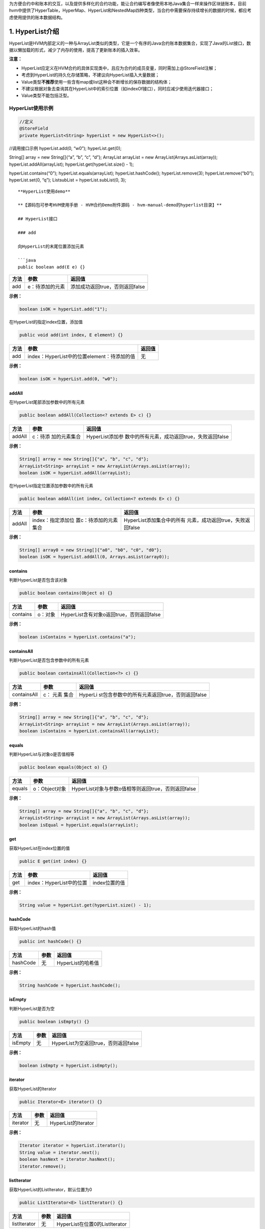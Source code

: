 .. _HVM-Contract-book-data-structure:

为方便合约中和账本的交互，以及提供多样化的合约功能，能让合约编写者像使用本地Java集合一样来操作区块链账本，目前hvm中提供了HyperTable，HyperMap、HyperList和NestedMap四种类型，当合约中需要保存持续增长的数据的时候，都应考虑使用提供的账本数据结构。

1. HyperList介绍
================

HyperList是HVM内部定义的一种与ArrayList类似的类型，它是一个有序的Java合约账本数据集合，实现了Java的List接口，数据以懒加载的形式，减少了内存的使用，提高了更新账本的插入效率。

**注意：**

-  HyperList应定义在HVM合约的具体实现类中，且应为合约的成员变量，同时需加上@StoreField注解；

-  考虑到HyperList的持久化存储策略，不建议向HyperList插入大量数据；

-  Value类型\ **不推荐**\ 使用一些含有map或list这种会不断增长的保存数据的结构体；

-  不建议根据对象去查询其在HyperList中的索引位置（如indexOf接口），同时应减少使用迭代器接口；

-  Value类型不能包括泛型。

**HyperList使用示例**
---------------------

.. code:: java

   //定义
   @StoreField
   private HyperList<String> hyperList = new HyperList<>();

//调用接口示例 hyperList.add(0, “w0”); hyperList.get(0);

String[] array = new String[]{“a”, “b”, “c”, “d”}; ArrayList arrayList =
new ArrayList(Arrays.asList(array)); hyperList.addAll(arrayList);
hyperList.get(hyperList.size() - 1);

hyperList.contains(“0”); hyperList.equals(arrayList);
hyperList.hashCode(); hyperList.remove(3); hyperList.remove(“b0”);
hyperList.set(0, “q”); ListsubList = hyperList.subList(0, 3);

::


   **HyperList使用demo**

   **【源码包可参考HVM使用手册 - HVM合约Demo附件源码 - hvm-manual-demo的hyperlist目录】**

   ## HyperList接口

   ### add

   向HyperList的末尾位置添加元素

   ```java
   public boolean add(E e) {}

==== =============== ===============================
方法 参数            返回值
==== =============== ===============================
add  e：待添加的元素 添加成功返回true，否则返回false
==== =============== ===============================

**示例：**

.. code:: java

   boolean isOK = hyperList.add("1");

在HyperList的指定index位置，添加值

.. code:: java

   public void add(int index, E element) {}

==== =========================================== ======
方法 参数                                        返回值
==== =========================================== ======
add  index：HyperList中的位置element：待添加的值 无
==== =========================================== ======

**示例：**

.. code:: java

   boolean isOK = hyperList.add(0, "w0");

addAll
~~~~~~

在HyperList尾部添加参数中的所有元素

.. code:: java

   public boolean addAll(Collection<? extends E> c) {}

+--------+--------------+----------------------------------------------+
| 方法   | 参数         | 返回值                                       |
+========+==============+==============================================+
| addAll | c：待添      | HyperList添加参                              |
|        | 加的元素集合 | 数中的所有元素，成功返回true，失败返回false  |
+--------+--------------+----------------------------------------------+

**示例：**

.. code:: java

   String[] array = new String[]{"a", "b", "c", "d"};
   ArrayList<String> arrayList = new ArrayList(Arrays.asList(array));
   boolean isOK = hyperList.addAll(arrayList);

在HyperList指定位置添加参数中的所有元素

.. code:: java

   public boolean addAll(int index, Collection<? extends E> c) {}

+----------+-----------------------+-----------------------------------+
| 方法     | 参数                  | 返回值                            |
+==========+=======================+===================================+
| addAll   | index：指定添加位     | HyperList添加集合中的所有         |
|          | 置c：待添加的元素集合 | 元素，成功返回true，失败返回false |
+----------+-----------------------+-----------------------------------+

**示例：**

.. code:: java

   String[] array0 = new String[]{"a0", "b0", "c0", "d0"};
   boolean isOK = hyperList.addAll(0, Arrays.asList(array0));

contains
~~~~~~~~

判断HyperList是否包含该对象

.. code:: java

   public boolean contains(Object o) {}

======== ======= =========================================
方法     参数    返回值
======== ======= =========================================
contains o：对象 HyperList含有对象o返回true，否则返回false
======== ======= =========================================

**示例：**

.. code:: java

   boolean isContains = hyperList.contains("a");

containsAll
~~~~~~~~~~~

判断HyperList是否包含参数中的所有元素

.. code:: java

   public boolean containsAll(Collection<?> c) {}

+--------------+-------+-----------------------------------------------+
| 方法         | 参数  | 返回值                                        |
+==============+=======+===============================================+
| containsAll  | c：   | HyperLi                                       |
|              | 元素  | st包含参数中的所有元素返回true，否则返回false |
|              | 集合  |                                               |
+--------------+-------+-----------------------------------------------+

**示例：**

.. code:: java

   String[] array = new String[]{"a", "b", "c", "d"};
   ArrayList<String> arrayList = new ArrayList(Arrays.asList(array));
   boolean isContains = hyperList.containsAll(arrayList);

equals
~~~~~~

判断HyperList与对象o是否值相等

.. code:: java

   public boolean equals(Object o) {}

====== ============= ===================================================
方法   参数          返回值
====== ============= ===================================================
equals o：Object对象 HyperList对象与参数o值相等则返回true，否则返回false
====== ============= ===================================================

**示例：**

.. code:: java

   String[] array = new String[]{"a", "b", "c", "d"};
   ArrayList<String> arrayList = new ArrayList(Arrays.asList(array));
   boolean isEqual = hyperList.equals(arrayList);

get
~~~

获取HyperList在index位置的值

.. code:: java

   public E get(int index) {}

==== ======================== =============
方法 参数                     返回值
==== ======================== =============
get  index：HyperList中的位置 index位置的值
==== ======================== =============

**示例：**

.. code:: java

   String value = hyperList.get(hyperList.size() - 1);

hashCode
~~~~~~~~

获取HyperList的hash值

.. code:: java

   public int hashCode() {}

======== ==== =================
方法     参数 返回值
======== ==== =================
hashCode 无   HyperList的哈希值
======== ==== =================

**示例：**

.. code:: java

   String hashCode = hyperList.hashCode();

isEmpty
~~~~~~~

判断HyperList是否为空

.. code:: java

   public boolean isEmpty() {}

======= ==== ====================================
方法    参数 返回值
======= ==== ====================================
isEmpty 无   HyperList为空返回true，否则返回false
======= ==== ====================================

**示例：**

.. code:: java

   boolean isEmpty = hyperList.isEmpty();

iterator
~~~~~~~~

获取HyperList的Iterator

.. code:: java

   public Iterator<E> iterator() {}

======== ==== ===================
方法     参数 返回值
======== ==== ===================
iterator 无   HyperList的Iterator
======== ==== ===================

**示例：**

.. code:: java

   Iterator iterator = hyperList.iterator();
   String value = iterator.next();
   boolean hasNext = iterator.hasNext();
   iterator.remove();

listIterator
~~~~~~~~~~~~

获取HyperList的ListIterator，默认位置为0

.. code:: java

   public ListIterator<E> listIterator() {}

============ ==== ==============================
方法         参数 返回值
============ ==== ==============================
listIterator 无   HyperList在位置0的ListIterator
============ ==== ==============================

**示例：**

.. code:: java

   ListIterator listIterator = hyperList.listIterator();

获取HyperList指定位置的ListIterator

.. code:: java

   public ListIterator<E> listIterator(int index) {}

============ =============== ===============================
方法         参数            返回值
============ =============== ===============================
listIterator index：指定位置 HyperList指定位置的ListIterator
============ =============== ===============================

**示例：**

.. code:: java

   ListIterator listIterator = hyperList.listIterator();
   int nextIndex = listIterator.nextIndex();
   boolean hasNext = ilistIterator.hasNext();
   String value = ilistIterator.next();
   int previousIndex = listIterator.previousIndex();
   boolean hasPrevious = listIterator.hasPrevious();
   String value2 = listIterator.previous();

indexOf
~~~~~~~

HyperList中按顺序第一次出现对象o的位置

.. code:: java

   public int indexOf(Object o) {}

======= ======== =====================================
方法    参数     返回值
======= ======== =====================================
indexOf o：对象o HyperList中第一次出现对象o的位置index
======= ======== =====================================

**示例：**

.. code:: java

   int index = hyperList.indexOf("a");

lastIndexOf
~~~~~~~~~~~

HyperList中按顺序最后一次出现对象o的位置

.. code:: java

   public int lastIndexOf(Object o) {}

=========== ======== =======================================
方法        参数     返回值
=========== ======== =======================================
lastIndexOf o：对象o HyperList中最后一次出现对象o的位置index
=========== ======== =======================================

**示例：**

.. code:: java

   int lastIndex = hyperList.lastIndexOf("a");

remove
~~~~~~

根据值删除HyperList中的元素

.. code:: java

   public boolean remove(Object o) {}

====== =============== ===============================
方法   参数            返回值
====== =============== ===============================
remove o：待删除的对象 删除成功返回true，否则返回false
====== =============== ===============================

**示例：**

.. code:: java

   boolean isRemove = hyperList.remove("p");

删除HyperList指定index位置的元素，并返回该值

.. code:: java

   public E remove(int index) {}

====== ======================== ===================
方法   参数                     返回值
====== ======================== ===================
remove index：HyperList中的位置 删除的index位置的值
====== ======================== ===================

**示例：**

.. code:: java

   String oldValue = hyperList.remove(6);

removeAll
~~~~~~~~~

HyperList批量删除与集合中元素相同的所有元素

.. code:: java

   public boolean removeAll(Collection<?> c) {}

+---------+-----------+------------------------------------------------+
| 方法    | 参数      | 返回值                                         |
+=========+===========+================================================+
| re      | c：       | HyperList删除C集合                             |
| moveAll | 待删除的  | 中存在的所有元素，成功返回true，失败返回false  |
|         | 元素集合  |                                                |
+---------+-----------+------------------------------------------------+

**示例：**

.. code:: java

   String[] array0 = new String[]{"a0", "b0", "c0", "d0"};
   boolean isRemove = hyperList.removeAll(Arrays.asList(array0));

retainAll
~~~~~~~~~

HyperList批量删除参数集合中不存在的所有元素

.. code:: java

   public boolean retainAll(Collection<?> c) {}

+---------+------+----------------------------------------------------+
| 方法    | 参数 | 返回值                                             |
+=========+======+====================================================+
| re      | c：  | HyperList批量删除C集                               |
| tainAll | 元素 | 合中不存在的所有元素，成功返回true，失败返回false  |
|         | 集合 |                                                    |
+---------+------+----------------------------------------------------+

**示例：**

.. code:: java

   String[] array = new String[]{"a", "b", "c", "d"};
   ArrayList<String> arrayList = new ArrayList(Arrays.asList(array));
   boolean isRemove = hyperList.retainAll(arrayList);

size
~~~~

获取HyperList的长度

.. code:: java

   public int size() {}

==== ==== =================
方法 参数 返回值
==== ==== =================
size 无   HyperList的总长度
==== ==== =================

**示例：**

.. code:: java

   int size = hyperList.size();

set
~~~

HyperList的index位置的值设为新值，返回旧的值

.. code:: java

   public E set(int index, E element) {}

==== ======================================= ===================
方法 参数                                    返回值
==== ======================================= ===================
set  index：HyperList中的位置element：新的值 返回index位置的旧值
==== ======================================= ===================

**示例：**

.. code:: java

   String oldValue = hyperList.set(0, "q");

subList
~~~~~~~

HyperList从fromIndex到toIndex位置的元素作为List对象返回

.. code:: java

   public List<E> subList(int fromIndex, int toIndex) {}

+------+-------------------------+--------------------------------------+
| 方法 | 参数                    | 返回值                               |
+======+=========================+======================================+
| sub  | fromIndex：起           | List对象，包含                       |
| List | 始位置toIndex：末尾位置 | HyperList从fromIndex到toIndex的元素  |
+------+-------------------------+--------------------------------------+

**示例：**

.. code:: java

   List<String> subList = hyperList.subList(0, 3);

toArray
~~~~~~~

将HyperList转为数组并返回

.. code:: java

   public Object[] toArray() {}

======= ==== ===================
方法    参数 返回值
======= ==== ===================
toArray 无   HyperList转换的数组
======= ==== ===================

**示例：**

.. code:: java

   String[] arrString = hyperList.toArray();

将HyperList转为指定类型的数组并返回

.. code:: java

   public <T> T[] toArray(T[] a) {}

======= ============== ==========================
方法    参数           返回值
======= ============== ==========================
toArray a：类型T的数组 HyperList转换的T类型的数组
======= ============== ==========================

**示例：**

.. code:: java

   Object[] arrObject = hyperList.toArray(new Object[10]);

2. **HyperMap介绍**
===================

HyperMap是HVM内部定义的一种类型，与HashMap类似，都实现了Map接口。而与HashMap不同的是在账本的操作上，HashMap一直是以整个map对象为单位修改账本的，而HyperMap可以做到对于单个key，value的修改，只会涉及到单个key，value在账本中的操作，而不会涉及到整个map对象。

因此HashMap适合小数据量，且变动不频繁的数据，HyperMap适合会持续增长的大数据量，一般情况下都使用HyperMap。

**提供功能**
------------

因为HyperMap和HashMap一样，实现了Map接口，所以其提供的功能与HashMap基本一致。具体功能请查看支持接口章节。

**注意事项**
------------

-  HyperMap使用时要加上@StoreField注解；

-  HyperMap不支持clear功能，调用clear方法会抛出
   UnsupportedOperationException异常。

-  HyperMap执行过程中会用到Value的hashcode()方法，Value类型如果是自定义类，则需要\ **实现自定义类的hashcode()方法**\ ，否则部分可能出现put数据无效的情况;

示例如下：

.. code:: java

   public class MyContract extends BaseContract implements IMain {
       @StoreField
       private Map<String, PointsInfo> mapA = new HyperMap<>();
   }

   public class PointsInfo {
       private int version;
       private int points;

       @Override
       public int hashCode() {
           ...
       }
   }

-  Value类型\ **不推荐**\ 使用一些含有map或list这种会不断增长的保存数据的结构体；

错误示例：

.. code:: java

   class Data {
   	private Map<String, String> map;
   }

   @StoreField
   private HyperMap<String, Data> hyperMap = new HyperMap<String, Data>();

-  HyperMap的Key和Value都不能是泛型，也不能是带有泛型的类型。

错误示例：

.. code:: java

   //以下例子均为示例，不包含全部错误情况
   @StoreField
   private HyperMap<K, Integer> err1 = new HyperMap<K, Integer>();

   @StoreField
   private HyperMap<HyperMap<String, Integer>, Integer> err2 = new HyperMap<HyperMap<String, Integer>, Integer>();

   @StoreField
   private HyperMap<String, HashMap<String, Integer>> err3 = new HyperMap<String, HashMap<String, Integer>>();

   @StoreField
   private HyperMap<ArrayList<String>, Integer> err4 = new HyperMap<ArrayList<String>, Integer>();

demo样例
--------

往HyperMap中插入数据
~~~~~~~~~~~~~~~~~~~~

.. code:: java

   @StoreField
   private HyperMap<String, Integer> map = new HyperMap<String, Integer>();

   @Override
   public void initMap(int count) {
       for (int i = 0; i < count; i++) {
           map.put("t" + i, i + 1);
       }
   }

对HyperMap进行迭代
~~~~~~~~~~~~~~~~~~

.. code:: java

   @StoreField
   private HyperMap<String, Integer> map = new HyperMap<String, Integer>();

   @Override
   public String itrMap() {
       int count = 0;
       StringBuilder ans = new StringBuilder();
       Set<String> itr = map.keySet();
       for (String it : itr) {
           count++;
           ans.append(it + " , ");
       }
       ans.append("count: " + count);
       return ans.toString();
   }

完整例子代码可获取源码包后直接运行体验，需在项目根目录下先运行mvn
package。

**【源码包可参考HVM使用手册 - HVM合约Demo附件源码 -
hvm-manual-demo的hypermap目录】**

**支持接口**
------------

和提供功能一样，HyperMap支持的接口与与HashMap基本一致。

put
~~~

向HyperMap添加键值对

.. code:: java

   public V put(K key, V value);

+-------+------------+-------------------------------------------------+
| 方法  | 参数       | 返回值                                          |
+=======+============+=================================================+
| put   | key：键    | key不能为                                       |
|       | value：值  | 空，若key为空，会抛出异常。如果HyperMap中已存在 |
|       |            | 该key，则返回原来的value，如果不存在，返回null  |
+-------+------------+-------------------------------------------------+

**示例：**

.. code:: java

   hyperMap.put("tom", 59);

.. _get-1:

get
~~~

通过key得到HyperMap中对应的value

.. code:: java

   public V get(K key);

+------+------+-------------------------------------------------------+
| 方法 | 参数 | 返回值                                                |
+======+======+=======================================================+
| get  | key  | 若key为null返回null                                   |
|      |      | 。若map中存在key，返回对应的value。若不存在，返回null |
+------+------+-------------------------------------------------------+

**示例：**

.. code:: java

   int score = hyperMap.get("tom");

.. _remove-1:

remove
~~~~~~

删除HyperMap中的键值对

.. code:: java

   public V remove(Object key);

====== =============== ==============================================
方法   参数            返回值
====== =============== ==============================================
remove key：被删除的键 返回key对应的value。若key不存在map中，返回null
====== =============== ==============================================

**示例：**

.. code:: java

   hyperMap.remove("tom");

.. _size-1:

size
~~~~

获得HyperMap的大小

.. code:: java

   public int size();

==== ==== ======================
方法 参数 返回值
==== ==== ======================
size      HyperMap中键值对的数量
==== ==== ======================

**示例：**

.. code:: java

   int size = hyperMap.size();

.. _isempty-1:

isEmpty
~~~~~~~

判断HyperMap是否为空

.. code:: java

   public boolean isEmpty();

======= ==== =======================================
方法    参数 返回值
======= ==== =======================================
isEmpty      如果HyperMap为空返回true，否则返回false
======= ==== =======================================

**示例：**

.. code:: java

   boolean isEmpty = hyperMap.isEmpty();

containsKey
~~~~~~~~~~~

判断HyperMap是否包含key

.. code:: java

   public boolean containsKey(Object key);

=========== ======= ==============================================
方法        参数    返回值
=========== ======= ==============================================
containsKey key：键 如果HyperMap中包含该key返回true，否则返回false
=========== ======= ==============================================

**示例：**

.. code:: java

   boolean isContain = hyperMap.containsKey("tom");

containsValue
~~~~~~~~~~~~~

判断HyperMap是否包含value

.. code:: java

   public boolean containsValue(Object value);

============= ========= ================================================
方法          参数      返回值
============= ========= ================================================
containsValue value：值 如果HyperMap中包含该value返回true，否则返回false
============= ========= ================================================

**示例：**

.. code:: java

   boolean isContain = hyperMap.containsValue(59);

.. _equals-1:

equals
~~~~~~

判断HyperMap与对象o是否值相等

.. code:: java

   public boolean equals(Object o);

====== ============= ==================================================
方法   参数          返回值
====== ============= ==================================================
equals o：Object对象 HyperMap对象与参数o值相等则返回true，否则返回false
====== ============= ==================================================

**示例：**

.. code:: java

   boolean isEqual = hyperMap.equals("tom"); //false

putAll
~~~~~~

将一个map对象的全部键值对放入HyperMap中

.. code:: java

   public void putAll(Map<? extends K, ? extends V> m);

====== ============================ ======
方法   参数                         返回值
====== ============================ ======
putAll m：需要存入HyperMap的map对象
====== ============================ ======

**示例：**

.. code:: java

   HashMap<String, Integer> map = new HashMap<String, Integer>();
   map.put("tom", 59);
   map.put("bob", 58);
   hyperMap.putAll(map);

.. _hashcode-1:

hashCode
~~~~~~~~

获取HyperMap的hash值

.. code:: java

   public int hashCode();

======== ==== ================
方法     参数 返回值
======== ==== ================
hashCode 无   HyperMap的哈希值
======== ==== ================

**示例：**

.. code:: java

   String hashCode = hyperMap.hashCode();

keySet
~~~~~~

获取HyperMap的key的迭代器

.. code:: java

   public Set<K> keySet();

====== ==== =======
方法   参数 返回值
====== ==== =======
keySet 无   Set对象
====== ==== =======

**示例：**

.. code:: java

   //forEach用法
   Set<String> keySet = hyperMap.keySet();
   for(String key : keySet){
   	System.out.println(key);
   }
   //迭代器用法
   Iterator<String> ite = hyperMap.keySet().iterator();
   while (ite.hasNext()) {
       System.out.println(ite.next);
   }

values
~~~~~~

获取HyperMap的value的迭代器

.. code:: java

   public Collection<V> values();

====== ==== ==============
方法   参数 返回值
====== ==== ==============
values 无   Collection对象
====== ==== ==============

**示例：**

.. code:: java

   //forEach用法
   Collection<Integer> values = hyperMap.values();
   for(Integer value : values){
   	System.out.println(value);
   }
   //迭代器用法
   Iterator<Integer> ite = hyperMap.values().iterator();
   while (ite.hasNext()) {
       System.out.println(ite.next);
   }

entrySet
~~~~~~~~

获取HyperMap的键值对的迭代器

.. code:: java

   public Set<Entry<K, V>> entrySet();

======== ==== =======
方法     参数 返回值
======== ==== =======
entrySet 无   Set对象
======== ==== =======

**示例：**

.. code:: java

   //forEach用法
   Set<String> entrySet = hyperMap.entrySet();
   for(String entry : entrySet){
   	System.out.println(entry);
   }
   //迭代器用法
   Iterator<String> ite = hyperMap.entrySet().iterator();
   while (ite.hasNext()) {
       System.out.println(ite.next);
   }

seekKeySet
~~~~~~~~~~

创建指定位置的Key迭代器，起始位置为参数key所对应的节点。

不同与普通迭代器，指定位置迭代器的迭代顺序为key的json字串的字典序升序。

当传入的key为null时，该接口调用效果同keySet接口。

当传入的key不存在于HyperMap中时，迭代器依旧能够创建成功，其起始位置为HyperMap中第一个比参数key大的节点的位置。

.. code:: java

   public Set<K> seekKeySet(K key);

========== ======================== =============
方法       参数                     返回值
========== ======================== =============
seekKeySet key：迭代器起始节点的key 返回类型：Set
========== ======================== =============

示例：

.. code:: java

   //foreach用法
   Set<K> keySet = map.seekKeySet(key);
   for (K k : keySet) {
   	System.out.println(k);
   }
   //迭代器用法
   Iterator itr = keySet.iterator();
   while (itr.hasNext()) {
   	System.out.println(ite.next());
   }

seekValues
~~~~~~~~~~

创建指定位置的Value迭代器

.. code:: java

   public Collection<V> seekValues(K key)

========== ======================== ====================
方法       参数                     返回值
========== ======================== ====================
seekValues key：迭代器起始节点的key 返回类型：Collection
========== ======================== ====================

示例：

.. code:: java

   //foreach用法
   Collection<V> values = map.seekValues(key);
   for (V value : values) {
   	System.out.println(value);
   }
   //迭代器用法
   Iterator itr = values.iterator();
   while (itr.hasNext()) {
   	System.out.println(ite.next());
   }

seekEntrySet
~~~~~~~~~~~~

创建指定位置的Entry迭代器

.. code:: java

   public Set<Entry<K, V>> seekEntrySet(K key)

============ ======================== =============
方法         参数                     返回值
============ ======================== =============
seekEntrySet key：迭代器起始节点的key 返回类型：Set
============ ======================== =============

示例：

.. code:: java

   //foreach用法
   Set<Node> entrySet = map.seekEntrySet(key);
   for (Node node : entrySet) {
   	System.out.println(node);
   }
   //迭代器用法
   Iterator itr = entrySet.iterator();
   while (itr.hasNext()) {
   	System.out.println(ite.next());
   }

3. **HyperTable介绍**
=====================

HyperTable是HVM提出的第三种数据结构，具有\ **表、行、列簇、列**\ 四个概念。他们之间的关系如下：\ **一个表可以包含多行，一行里有一或多个列簇，每个列簇里包含一或多列。**\ 在一张表中，给定指定的\ **行、列簇、列**\ 可以唯一确定一个值。

HyperTable表结构如下图所示：

.. image:: http://teambitiondoc.hyperchain.cn:8099/storage/011w6e12dc5e11bd845d56ae2761a3cf2f82?Signature=eyJhbGciOiJIUzI1NiIsInR5cCI6IkpXVCJ9.eyJBcHBJRCI6IjU5Mzc3MGZmODM5NjMyMDAyZTAzNThmMSIsIl9hcHBJZCI6IjU5Mzc3MGZmODM5NjMyMDAyZTAzNThmMSIsIl9vcmdhbml6YXRpb25JZCI6IiIsImV4cCI6MTY2MzAzOTI0NCwiaWF0IjoxNjYyNDM0NDQ0LCJyZXNvdXJjZSI6Ii9zdG9yYWdlLzAxMXc2ZTEyZGM1ZTExYmQ4NDVkNTZhZTI3NjFhM2NmMmY4MiJ9.MKwD7kEB5pKzDhoJe9klSF-YyETmvO6FkhDHP0L7KoQ&download=HyperTable%E7%BB%93%E6%9E%84%E5%9B%BE.png

与Hashmap相似，HyperTable也提供了put和get方法来进行插入和查询。与HashMap不同的是，HyperTable的key是由行、列簇、列共同组成。

一个HyperTable对象对应着一张表。除了表以外，我们还设计了数据结构
``Row``\ 、\ ``ColumnFamily``
分别对应行和列簇，由于确定行和列簇后，对每个列都可以指定对应的唯一的值，这类似Map的作用，所以我们没有另外为列设计一个数据结构。

因此，HyperTable的数据结构包含关系也如下

   **HyperTable ==> Row ==>
   ColumnFamily**\ ，其中Row、ColumnFamily都是HyperTable的内部类。

.. _提供功能-1:

**提供功能**
------------

``HyperTable`` 不仅支持自己插入、更新值，也支持通过其包含的 ``Row``
对象、 ``ColumnFamily``
对象插入、查询、更新值，为用户操作提供了相应的拓展性，假设一行包含多条数据（多个列簇或列），用户可以在拿到
``Row`` 对象后往里插入值，而不需要通过 ``HyperTable``
每次提供相同的行名插入。

此外，\ ``HyperTable``
提供了行的迭代器，即可以通过迭代得到每一行的行名信息，迭代器由
``RowsSet``
实现，其实用方式与普通的Java集合迭代器一致，用户可以查看支持接口一章查看如何获取迭代器。

.. _注意事项-1:

**注意事项**
------------

1. ``HyperTable``
   对\ **行名、列簇名、列名、以及值**\ 的插入有限制，不允许插入任何
   **null** 或 **““** 字符串。

2. ``HyperTable`` 不允许\ **行名、列簇名、列名**\ 包含 \*\*@\*\* 符号。

3. 在使用 ``HyperTable``
   的行迭代器的时候。不支持添加、删除或更新数据的操作，类似 OpenJDK
   的fast-fail机制。

HyperTable支持接口
------------------

.. _put-1:

put
~~~

往表内插入值

.. code:: java

   public void put(String rowName, String colFamName, String colName, String value);

==== ========================================================= ======
方法 参数                                                      返回值
==== ========================================================= ======
put  rowName：行名colFamName：列簇名colName：列名value：插入值 无
==== ========================================================= ======

**示例：**

.. code:: java

   HyperTable hyperTable = new HyperTable();  //表名由系统自动生成
   hyperTable.put("高三","十二班","李四","59");

.. _get-2:

get
~~~

从表中查询值

.. code:: java

   public String get(String rowName, String colFamName, String colName);

+-----+--------------------------+------------------------------------+
| 方  | 参数                     | 返回值                             |
| 法  |                          |                                    |
+=====+==========================+====================================+
| get | rowName：行名colFamN     | 返回类型：String返回查询结果       |
|     | ame：列簇名colName：列名 | ，若值存在，返回值，否则返回null。 |
+-----+--------------------------+------------------------------------+

**示例：**

.. code:: java

   String value = hyperTable.get("高三","十二班","李四"); //value = 59
   value = hyperTable.get("趣链一中","高三","十二班"); //value = null

.. _remove-2:

remove
~~~~~~

通过指定的行、列簇、列删除值，可以删除不存在的值，不会报错。

.. code:: java

   public void remove(String rowName, String colFamName, String colName);

====== ============================================ ======
方法   参数                                         返回值
====== ============================================ ======
remove rowName：行名colFamName：列簇名colName：列名 无
====== ============================================ ======

**示例：**

.. code:: java

   hyperTable.remove("高三","十二班","李四");
   String value = hyperTable.get("高三","十二班","李四"); //value = null

removeRow
~~~~~~~~~

通过指定的行名删除行，该行名对应的行可以不存在，不会报错。该行下的所有列簇和列全部会被删除。

.. code:: java

   public void removeRow(String rowName);

========= ============= ======
方法      参数          返回值
========= ============= ======
removeRow rowName：行名 无
========= ============= ======

**示例：**

.. code:: java

   hyperTable.removeRow("高三");
   String value = hyperTable.get("高三","十二班","李四"); //value = null

.. _containskey-1:

containsKey
~~~~~~~~~~~

通过指定的行、列簇、列查询是否包含某列。

.. code:: java

   public boolean containsKey(String rowName, String colFamName, String colName);

+---------------+------------------------+-----------------------------+
| 方法          | 参数                   | 返回值                      |
+===============+========================+=============================+
| containsKey   | rowName：行名colFamNam | 返回类型：boolean若表中存在 |
|               | e：列簇名colName：列名 | 该列，返回true否则返回false |
+---------------+------------------------+-----------------------------+

**示例：**

.. code:: java

   boolean isExist = hyperTable.containsKey("高三","十二班","李四") //isExist = false;
   hyperTable.put("高三","十二班","李四","59");
   isExist = hyperTable.containsKey("高三","十二班","李四")
   //isExist = true;

containsRow
~~~~~~~~~~~

通过指定行名查询是否包含某行。

.. code:: java

   public boolean containsRow(String rowName);

+-------------+-----------+--------------------------------------------+
| 方法        | 参数      | 返回值                                     |
+=============+===========+============================================+
| containsRow | rowN      | 返回类型：bo                               |
|             | ame：行名 | olean若表中存在该行，返回true否则返回false |
+-------------+-----------+--------------------------------------------+

**示例：**

.. code:: java

   boolean isExist = hyperTable.containsRow("高三") //isExist = true;
   hyperTable.removeRow("高三");
   isExist = hyperTable.containsKey("高三","十二班","李四")
   //isExist = false;

getRow
~~~~~~

获取一行的引用，行名参数可以任意指定，不一定是表内已经存在的行。

.. code:: java

   public HyperTable.Row getRow(String rowName);

+--------+-------+-----------------------------------------------------+
| 方法   | 参数  | 返回值                                              |
+========+=======+=====================================================+
| getRow | 无    | 返回类型：Row即使r                                  |
|        |       | owName不存在，也会返回一个Row对象，但是操作时将报错 |
+--------+-------+-----------------------------------------------------+

**示例:**

.. code:: java

   Row row = hyperTable.getRow("高三");

getName
~~~~~~~

获取该表的表名

.. code:: java

   public String getName();

======= ==== ==============================
方法    参数 返回值
======= ==== ==============================
getName 无   返回类型：String返回该表的表名
======= ==== ==============================

**示例:**

.. code:: java

   String tableName = hyperTable.getName();

**HyperTable.Row支持接口**
--------------------------

   因为行本身需要依赖于表，所以我们规定只能由 HyperTable 的 getRow()
   接口获得 HyperTable.Row
   对象，而不是简单地通过new构造方式构造。同样，HyperTable.Row
   对象内会保存自己所属的 HyperTable 对象的一份引用。

.. _put-2:

put
~~~

往该行插入值，与HyperTable接口功能一致。

.. code:: java

   public void put(String colFamName, String colName, String value);

==== ============================================ ======
方法 参数                                         返回值
==== ============================================ ======
put  colFamName：列簇名colName：列名value：插入值 无
==== ============================================ ======

**示例：**

.. code:: java

   Row row = hyperTable.getRow("高三");
   row.put("十二班","李四","59");

.. _get-3:

get
~~~

从行中查询值，与HyperTable接口功能一致。

.. code:: java

   public String get(String colFamName, String colName);

+------+--------------------+-----------------------------------------+
| 方法 | 参数               | 返回值                                  |
+======+====================+=========================================+
| get  | colFamName：列     | 返回类型：String返回查询                |
|      | 簇名colName：列名  | 结果，若值存在，返回值，否则返回null。  |
+------+--------------------+-----------------------------------------+

**示例：**

.. code:: java

   String value = row.get("十二班","李四"); //value = 59
   value = row.get("十二班","张三"); //value = null

.. _remove-3:

remove
~~~~~~

通过指定的列簇、列删除值。与HyperTable接口功能一致。

.. code:: java

   public void remove( String colFamName, String colName);

====== =============================== ======
方法   参数                            返回值
====== =============================== ======
remove colFamName：列簇名colName：列名 无
====== =============================== ======

**示例：**

.. code:: java

   row.remove("十二班","李四");
   String value = row.get("十二班","李四"); //value = null

.. _containskey-2:

containsKey
~~~~~~~~~~~

通过指定的列簇、列查询是否包含某列。与HyperTable接口功能一致。

.. code:: java

   public boolean containsKey(String colFamName, String colName);

+----------+-----------------------+-----------------------------------+
| 方法     | 参数                  | 返回值                            |
+==========+=======================+===================================+
| con      | colFamName            | 返回类型：boolean若行             |
| tainsKey | ：列簇名colName：列名 | 中存在该列，返回true否则返回false |
+----------+-----------------------+-----------------------------------+

**示例：**

.. code:: java

   boolean isExist = row.containsKey("十二班","李四") //isExist = false;
   row.put("十二班","李四","59");
   isExist = row.containsKey("十二班","李四") //isExist = true;

containsColFam
~~~~~~~~~~~~~~

通过指定行名查询是否包含某行。

.. code:: java

   public boolean containsColFam(String colFamName);

+--------------+-------------+----------------------------------------+
| 方法         | 参数        | 返回值                                 |
+==============+=============+========================================+
| co           | colFa       | 返回类型：boolean若行                  |
| ntainsColFam | mName：行名 | 中存在该列簇，返回true，否则返回false  |
+--------------+-------------+----------------------------------------+

**示例：**

.. code:: java

   boolean isExist = row.containsColFam("十二班") //isExist = true;

getTable
~~~~~~~~

获取所属的表的引用

.. code:: java

   public HyperTable getTable();

======== ==== ==============================================
方法     参数 返回值
======== ==== ==============================================
getTable 无   返回类型：HyperTable返回行所属的HyperTable对象
======== ==== ==============================================

**示例：**

.. code:: java

   hyperTable = row.getTable()

getColFam
~~~~~~~~~

获取一列簇的引用，列簇名参数可以任意指定，不一定是行内已经存在的列簇。

.. code:: java

   public HyperTable.ColumnFamily getColFam(String colFamName);

========= ================== ==========================================
方法      参数               返回值
========= ================== ==========================================
getColFam colFamName：列簇名 返回类型：ColumnFamily返回ColumnFamily对象
========= ================== ==========================================

**示例：**

.. code:: java

   ColumnFamily colFam = row.getColFam("十二班")

.. _getname-1:

getName
~~~~~~~

获取该行名

.. code:: java

   public String getName();

======= ==== ==============================
方法    参数 返回值
======= ==== ==============================
getName 无   返回类型：String返回该行的行名
======= ==== ==============================

**示例:**

.. code:: java

   String rowName = row.getName();

**HyperTable.ColumnFamily支持接口**
-----------------------------------

   与行同理，因为列簇本身需要依赖于行，所以我们规定只能由 HyperTable.Row
   的 getColFam() 接口获得 HyperTable.ColumnFamily 对象，而不是通过 new
   的构造方式构造。同样，HyperTable.ColFam 对象内会保存自己所属的
   HyperTable.Row 和 HyperTable 对象的各一份引用。

.. _put-3:

put
~~~

往该行插入值，与HyperTable接口功能一致。

.. code:: java

   public void put(String colName, String value);

==== ========================== ======
方法 参数                       返回值
==== ========================== ======
put  colName：列名value：插入值 无
==== ========================== ======

**示例：**

.. code:: java

   ColumnFamily colFam = row.getColFam("十二班");
   colFam.put("十二班","李四","59");

.. _get-4:

get
~~~

从行中查询值，与HyperTable接口功能一致。

.. code:: java

   public String get(String colName);

+------+--------------------+-----------------------------------------+
| 方法 | 参数               | 返回值                                  |
+======+====================+=========================================+
| get  | colFamName：列     | 返回类型：String返回查询                |
|      | 簇名colName：列名  | 结果，若值存在，返回值，否则返回null。  |
+------+--------------------+-----------------------------------------+

**示例：**

.. code:: java

   String value = colFam.get("李四"); //value = 59
   value = colFam.get("张三"); //value = null

.. _remove-4:

remove
~~~~~~

通过指定的列删除值。与HyperTable接口功能一致。

.. code:: java

   public void remove( String colName);

====== ============= ======
方法   参数          返回值
====== ============= ======
remove colName：列名 无
====== ============= ======

**示例：**

.. code:: java

   colFam.remove("李四");
   String value = colFam.get("李四"); //value = null

.. _containskey-3:

containsKey
~~~~~~~~~~~

通过指定的列查询是否包含某列。与HyperTable接口功能一致。

.. code:: java

   public boolean containsKey(String colName);

+-------------+-----------+--------------------------------------------+
| 方法        | 参数      | 返回值                                     |
+=============+===========+============================================+
| containsKey | colN      | 返回类型：bo                               |
|             | ame：列名 | olean若行中存在该列，返回true否则返回false |
+-------------+-----------+--------------------------------------------+

**示例：**

.. code:: java

   boolean isExist = colFam.containsKey("李四") //isExist = false;
   colFam.put("李四","59");
   isExist = colFam.containsKey("李四") //isExist = true;

.. _getrow-1:

getRow
~~~~~~

获取所属的行的引用

.. code:: java

   public Row getRow();

====== ==== ==================================
方法   参数 返回值
====== ==== ==================================
getRow 无   返回类型：Row返回列簇所属的Row对象
====== ==== ==================================

**示例：**

.. code:: java

   row = colFam.getRow()

setRow
~~~~~~

注意该新行所属的表必须与该列簇所属的表为同一张表，否则会抛出异常。

.. code:: java

   public void setRow(HyperTable.Row row);

====== =========== ======
方法   参数        返回值
====== =========== ======
setRow row：行对象 无
====== =========== ======

**示例：**

.. code:: java

   Row newRow = hyperTable.getRow("十三班");
   colFam.setRow(newRow);

.. _getname-2:

getName
~~~~~~~

获取该列簇名

.. code:: java

   public String getName();

======= ==== ==============================
方法    参数 返回值
======= ==== ==============================
getName 无   返回类型：String返回该行的行名
======= ==== ==============================

**示例:**

.. code:: java

   String colFamName = colFam.getName();

迭代器接口
==========

rows
----

rows为HyperTable遍历行的迭代器，在迭代过程中不能修改数据。

.. code:: java

   public HyperTable.RowSet rows();

+--------+--------+-----------------------------------------------------+
| 方法   | 参数   | 返回值                                              |
+========+========+=====================================================+
| rows   | 无     | 返回类型：RowSetRowSet为实现了I                     |
|        |        | terable的内部类。其使用方法和普通集合的迭代器一样。 |
+--------+--------+-----------------------------------------------------+

**示例：**
~~~~~~~~~~

.. code:: java

   //foreach用法
   HyperTable.RowSet rowSet = hyperTable.rows();
   for (String rowName:rowSet) {
   	System.out.println(rowName);
   }
   //迭代器用法
   Iterator itr = students.rows().iterator();
   while (itr.hasNext()) {
   	System.out.println(ite.next());
   }

.. _注意事项-2:

**注意事项**\ ：
~~~~~~~~~~~~~~~~

-  行迭代器的迭代顺序为行名加上@符号后的字典序升序。这意味着当表中的行名存在相同前缀，不同长度的情况下，行迭代器的迭代顺序不为严格的行名字典序升序。

例如，表中存在如下四行时:``t, t1, t2, ta``\ ，其迭代顺序如下表所示

================ === === == ===
表中行名的字典序 t   t1  t2 ta
================ === === == ===
加上@后的字典序  t1@ t2@ t@ ta@
实际的迭代顺序   t1  t2  t  ta
================ === === == ===

colFams
-------

遍历列簇的迭代器，在迭代过程中不能修改数据。迭代器返回的是列簇的名称，当rowName对应行不存在时，返回一个空的迭代器。

.. code:: java

   public HyperTable.ColFamSet colFams(String rowName);

+----------+---------------+-------------------------------------------+
| 方法     | 参数          | 返回值                                    |
+==========+===============+===========================================+
| colFams  | rowName：行名 | 返回类型                                  |
|          |               | ：ColFamSetColFamSet为实现了Iterable的内  |
|          |               | 部类。其使用方法和普通集合的迭代器一样。  |
+----------+---------------+-------------------------------------------+

**示例：**

.. code:: java

   //foreach用法
   String rowName = "row";
   HyperTable.ColFamSet colFamSet = hyperTable.colFams(rowName);
   for (String colFamName : colFamSet) {
   	System.out.println(colFamName);
   }
   //迭代器用法
   Iterator itr = hyperTable.colFams(rowName).iterator();
   while (itr.hasNext()) {
   	System.out.println(ite.next());
   }

**注意事项**\ ：

与行迭代器相同，列簇迭代器的迭代顺序为列簇名加上@符号后的字典序升序。

cols
----

遍历列的迭代器，在迭代过程中不能修改数据。迭代器返回的是列的名称，当rowName和colFamName对应列簇不存在时，返回一个空的迭代器。

.. code:: java

   public HyperTable.ColSet cols(String rowName, String colFamName);

+------+--------------------+-----------------------------------------+
| 方法 | 参数               | 返回值                                  |
+======+====================+=========================================+
| cols | rowName：行名      | 返回类                                  |
|      | colFamName：列簇名 | 型：ColSetColSet为实现了Iterable的内部  |
|      |                    | 类。其使用方法和普通集合的迭代器一样。  |
+------+--------------------+-----------------------------------------+

**示例：**

.. code:: java

   //foreach用法
   String rowName = "row";
   String colFamName = "colF";
   HyperTable.ColSet colSet = hyperTable.cols(rowName, colFamName);
   for (String colName:colSet) {
   	System.out.println(colName);
   }
   //迭代器用法
   Iterator itr = hyperTable.cols(rowName, colFamName).iterator();
   while (itr.hasNext()) {
   	System.out.println(ite.next());
   }

**注意事项**\ ：

与行迭代器和列簇迭代器不同，列迭代器的迭代顺序为列名的字典序升序。

例如，列簇中存在列： c,c1,c2,ca其迭代顺序为c,c1,c2,ca。

seekRows
--------

通过行名创建行迭代器的Set，起始位置为行名对应的位置

.. code:: java

   public RowSet seekRows(String rowName);

======== ============= ================
方法     参数          返回值
======== ============= ================
seekRows rowName：行名 返回类型：RowSet
======== ============= ================

**示例：**

.. code:: java

   //foreach用法
   String rowName = "row";
   HyperTable.RowSet rowSet = hyperTable.seekRows(rowName);
   for (String rowName : rowSet) {
   	System.out.println(rowName);
   }
   //迭代器用法
   Iterator itr = hyperTable.seekRows(rowName).iterator();
   while (itr.hasNext()) {
   	System.out.println(ite.next());
   }

**注意事项：**

当传入的行名为空或者包含分隔符时，会抛出Runtime异常

当传入行名在table中不存在时，存在两种情况：

1. 该行排在table中所有行后面（行的排列顺序规则请查看行迭代器注意事项），创造迭代器失败，抛出异常

2. table中存在行排在该行后面，返回起始位置为排在该行后面第一行的行迭代器。

3. 行迭代器的迭代顺序为行名加上@符号后的字典序升序。这意味着当表中的行名存在相同前缀，不同长度的情况下，行迭代器的迭代顺序不为严格的行名字典序升序。

例如，表中存在如下四行时:``t, t1, t2, ta``\ ，其迭代顺序如下表所示

================ === === == ===
表中行名的字典序 t   t1  t2 ta
================ === === == ===
加上@后的字典序  t1@ t2@ t@ ta@
实际的迭代顺序   t1  t2  t  ta
================ === === == ===

.. _demo样例-1:

demo样例
--------

往HyperTable中插入数据
~~~~~~~~~~~~~~~~~~~~~~

.. code:: java

   @StoreField
   HyperTable students = new HyperTable();

   @Override
   public void initTable() {
       int count = 1;
       for (String row : ROW_NAME) {
           for (String colf : COLF_NAME) {
               for (String col : COL_NAME) {
                   students.put(row, colf, col + count, "value" + col + count);
               }
           }
           count++;
       }
   }

对行进行迭代
~~~~~~~~~~~~

.. code:: java

   @StoreField
   public HyperTable students = new HyperTable();

   @Override
   public String getRows() {
       StringBuilder ans = new StringBuilder();

       Iterator itr = students.rows().iterator();
       while (itr.hasNext()) {
           ans.append(itr.next() + " ");
       }
       return ans.toString();
   }

完整例子代码可获取源码包后直接运行体验，需在项目根目录下先运行mvn
package。

【源码包可参考HVM使用手册 - **HVM合约Demo附件源码 -
hvm-manual-demo的hypertable目录**\ 】

4. **NestedMap介绍**
====================

NestedMap是HVM内部定义的一种类型，它基于另一个HVM内部定义的类型HyperMap做了改进。主要体现在

-  在功能上，HyperMap不支持嵌套使用，NestedMap支持嵌套使用。

-  在性能上，NestedMap对于缓存做了优化，相同的场景中，NestedMap的使用效率要高于HyperMap

.. _提供功能-2:

**提供功能**
------------

NestedMap和HashMap一样，实现了Map接口，所以其提供的功能与HashMap基本一致，不过在部分接口的使用上还是略有差别，具体请查看直接接口章节。

**注意事项**

-  NestedMap定义为合约类的字段时使用时要加上@StoreField注解

-  NestedMap的key的类型必须为八种基本类型或者是String类型

-  NestedMap不支持clear功能，调用clear方法会抛出
   UnsupportedOperationException异常。

-  NestedMap不支持size功能，调用size方法会抛出
   UnsupportedOperationException异常。

-  与其他账本数据结构不同，NestedMap允许在合约方法中定义和初始化，不过在合约方法中定义的NestedMap对象，必须先被put进一个已经初始化过的NestedMap对象中，才能进一步的使用。

错误示例：

.. code:: java

   @StoreField
   private NestedMap<String, NestedMap<String, Integer>> school = new NestedMap<String, NestedMap<String, Integer>>();

   public void example1() {
   	NestedMap<String, Integer> class1 = new NestedMap<>();
   	//此时会抛出异常，因为class1没有被彻底初始化。
   	class1.put("bob", 89);
   	school.put("class1", class1);
   }

正确示例：

.. code:: java

   @StoreField
   private NestedMap<String, NestedMap<String, Integer>> school = new NestedMap<String, NestedMap<String, Integer>>();

   public void example1() {
   	NestedMap<String, Integer> class1 = new NestedMap<>();
   	school.put("class1", class1);
   	//此时不会抛出异常，因为class1在被put进school时，被彻底初始化了。
   	class1.put("bob", 89);
   }

-  NestedMap的value类型\ **不推荐**\ 使用一些含有map或list这种会不断增长的保存数据的结构体；

错误示例：

.. code:: java

   class Data {
   	private Map<String, String> map;
   }

   @StoreField
   private NestedMap<String, Data> nestedMap = new NestedMap<String, Data>();

-  NestedMap的Value不能是泛型，也不能是除了NestedMap以外的带有泛型的类型。

错误示例：

.. code:: java

   //以下例子均为示例，不包含全部错误情况

   @StoreField
   private NestedMap<String, HashMap<String, Integer>> err1 = new NestedMap<String, HashMap<String, Integer>>();

   @StoreField
   private NestedMap<String, List<String>> err2 = new NestedMap<String, List<String>>();

正确示例：

.. code:: java

   @StoreField
   private NestedMap<String, Integer> nm1 = new NestedMap<String, Integer>();

   @StoreField
   private NestedMap<String, NestedMap<String, Integer>> nm2 = new NestedMap<String, NestedMap<String, Integer>>();

   @StoreField
   private NestedMap<String, NestedMap<String, NestedMap<String, Integer>>> nm3 = new NestedMap<String, NestedMap<String, NestedMap<String, Integer>>>();

.. _demo样例-2:

demo样例
--------

非嵌套使用，往NestedMap中插入数据
~~~~~~~~~~~~~~~~~~~~~~~~~~~~~~~~~

.. code:: java

   @StoreField
   private NestedMap<String, Integer> map = new NestedMap<String, Integer>();

   @Override
   public void initMap(int count) {
       for (int i = 0; i < count; i++) {
           map.put("t" + i, i + 1);
       }
   }

非嵌套使用，对NestedMap进行迭代
~~~~~~~~~~~~~~~~~~~~~~~~~~~~~~~

.. code:: java

   @StoreField
   private NestedMap<String, Integer> map = new NestedMap<String, Integer>();

   @Override
   public String itrMap() {
       int count = 0;
       StringBuilder ans = new StringBuilder();
       Set<String> itr = map.keySet();
       for (String it : itr) {
           count++;
           ans.append(it + " , ");
       }
       ans.append("count: " + count);
       return ans.toString();
   }

嵌套使用，往一个两层的NestedMap中插入数据
~~~~~~~~~~~~~~~~~~~~~~~~~~~~~~~~~~~~~~~~~

.. code:: java

   @StoreField
   public NestedMap<String, NestedMap<String, Integer>> school = new NestedMap<>();

   public void writeSchool() {
   	for (int i = 0; i < 20; i++) {
   		NestedMap<String, Integer> n = new NestedMap<>();
   		school.put("class" + i, n);
   		for (int j = 0; j < 50; j++) {
   			n.put("student" + i + j, i * 100 + j);
   		}
   	}
   }

嵌套使用，对一个两层的NestedMap进行迭代
~~~~~~~~~~~~~~~~~~~~~~~~~~~~~~~~~~~~~~~

.. code:: java

   @StoreField
   public NestedMap<String, NestedMap<String, Integer>> school = new NestedMap<>();

   public String iterSchool() {
   	StringBuilder ans = new StringBuilder();
   	Set<Map.Entry<String, NestedMap<String, Integer>>> set = school.entrySet();
   	ans.append("school\n");
   	for (Map.Entry<String, NestedMap<String, Integer>> entry : set) {
   		ans.append("\t" + entry.getKey() + "\n");
   		Set<Map.Entry<String, Integer>> set1 = entry.getValue().entrySet();
   		for (Map.Entry<String, Integer> entry1 : set1) {
   			ans.append("\t\t" + entry1.getKey() + ": " + entry1.getValue() + "\n");
   		}
   	}
   	return ans.toString();
   }

完整例子代码可获取源码包后直接运行体验，需在项目根目录下先运行mvn
package。

**【源码包可参考HVM使用手册 - HVM合约Demo附件源码 -
hvm-manual-demo的nestedmap目录】**

.. _支持接口-1:

**支持接口**
------------

和提供功能一样，NestedMap支持的接口与与HashMap基本一致。不过需要注意的是put和remove接口不会返回旧值而是直接返回空。

.. _put-4:

put
~~~

向NestedMap添加键值对

.. code:: java

   public V put(K key, V value);

+-------+------------+-------------------------------------------------+
| 方法  | 参数       | 返回值                                          |
+=======+============+=================================================+
| put   | key：键    | key和value都不能为空，若k为空，                 |
|       | value：值  | 会抛出异常。返回值固定为空NestedMap的value类型  |
|       |            | 为NestedMap的情况下，如果NestedMap中已存在该key |
|       |            | ，会将原来的value所包含的所有数据在账本中删除。 |
+-------+------------+-------------------------------------------------+

**示例：**

.. code:: java

   nestedMap.put("tom", 59);

.. _get-5:

get
~~~

通过key得到NestedMap中对应的value

.. code:: java

   public V get(K key);

+-------+-------+------------------------------------------------------+
| 方法  | 参数  | 返回值                                               |
+=======+=======+======================================================+
| get   | key   | 若key为null返回null。                                |
|       |       | 若map中存在key，返回对应的value。若不存在，返回null  |
+-------+-------+------------------------------------------------------+

**示例：**

.. code:: java

   int score = nestedMap.get("tom");

.. _remove-5:

remove
~~~~~~

删除NestedMap中的键值对

.. code:: java

   public V remove(Object key);

+----------+-----------+-----------------------------------------------+
| 方法     | 参数      | 返回值                                        |
+==========+===========+===============================================+
| remove   | key：被   | 返回值固定为空NestedM                         |
|          | 删除的键  | ap的value类型为NestedMap的情况下若map中存在ke |
|          |           | y，会删除key对应的NestedMap对象的所有键值对。 |
+----------+-----------+-----------------------------------------------+

**示例：**

.. code:: java

   nestedMap.remove("tom");

.. _isempty-2:

isEmpty
~~~~~~~

判断NestedMap是否为空

.. code:: java

   public boolean isEmpty();

======= ==== ========================================
方法    参数 返回值
======= ==== ========================================
isEmpty      如果NestedMap为空返回true，否则返回false
======= ==== ========================================

**示例：**

.. code:: java

   boolean isEmpty = nestedMap.isEmpty();

.. _containskey-4:

containsKey
~~~~~~~~~~~

判断NestedMap是否包含key

.. code:: java

   public boolean containsKey(Object key);

=========== ======= ===============================================
方法        参数    返回值
=========== ======= ===============================================
containsKey key：键 如果NestedMap中包含该key返回true，否则返回false
=========== ======= ===============================================

**示例：**

.. code:: java

   boolean isContain = nestedMap.containsKey("tom");

.. _equals-2:

equals
~~~~~~

判断NestedMap与对象o是否值相等

.. code:: java

   public boolean equals(Object o);

====== ============= ===================================================
方法   参数          返回值
====== ============= ===================================================
equals o：Object对象 NestedMap对象与参数o值相等则返回true，否则返回false
====== ============= ===================================================

**示例：**

.. code:: java

   boolean isEqual = nestedMap.equals("tom"); //false

.. _putall-1:

putAll
~~~~~~

将一个map对象的全部键值对放入NestedMap中

.. code:: java

   public void putAll(Map<? extends K, ? extends V> m);

====== ============================= ======
方法   参数                          返回值
====== ============================= ======
putAll m：需要存入NestedMap的map对象
====== ============================= ======

**示例：**

.. code:: java

   HashMap<String, Integer> map = new HashMap<String, Integer>();
   map.put("tom", 59);
   map.put("bob", 58);
   nestedMap.putAll(map);

.. _keyset-1:

keySet
~~~~~~

获取NestedMap的key的迭代器

.. code:: java

   public Set<K> keySet();

====== ==== =======
方法   参数 返回值
====== ==== =======
keySet 无   Set对象
====== ==== =======

**示例：**

.. code:: java

   //forEach用法
   Set<String> keySet = nestedMap.keySet();
   for(String key : keySet){
   	System.out.println(key);
   }
   //迭代器用法
   Iterator<String> ite = nestedMap.keySet().iterator();
   while (ite.hasNext()) {
       System.out.println(ite.next);
   }

.. _values-1:

values
~~~~~~

获取NestedMap的value的迭代器

.. code:: java

   public Collection<V> values();

====== ==== ==============
方法   参数 返回值
====== ==== ==============
values 无   Collection对象
====== ==== ==============

**示例：**

.. code:: java

   //forEach用法
   Collection<Integer> values = nestedMap.values();
   for(Integer value : values){
   	System.out.println(value);
   }
   //迭代器用法
   Iterator<Integer> ite = nestedMap.values().iterator();
   while (ite.hasNext()) {
       System.out.println(ite.next);
   }

.. _entryset-1:

entrySet
~~~~~~~~

获取NestedMap的键值对的迭代器

.. code:: java

   public Set<Entry<K, V>> entrySet();

======== ==== =======
方法     参数 返回值
======== ==== =======
entrySet 无   Set对象
======== ==== =======

**示例：**

.. code:: java

   //forEach用法
   Set<String> entrySet = nestedMap.entrySet();
   for(String entry : entrySet){
   	System.out.println(entry);
   }
   //迭代器用法
   Iterator<String> ite = nestedMap.entrySet().iterator();
   while (ite.hasNext()) {
       System.out.println(ite.next);
   }

.. _seekkeyset-1:

seekKeySet
~~~~~~~~~~

创建指定位置的Key迭代器，起始位置为参数key所对应的节点。

不同与普通迭代器，指定位置迭代器的迭代顺序为key的json字串的字典序升序。

当传入的key不存在于NestedMap中时，迭代器依旧能够创建成功，其起始位置为NestedMap中第一个比参数key大的节点的位置。

.. code:: java

   public Set<K> seekKeySet(K key);

========== ======================== ================================
方法       参数                     返回值
========== ======================== ================================
seekKeySet key：迭代器起始节点的key key为null时抛出异常返回类型：Set
========== ======================== ================================

示例：

.. code:: java

   //foreach用法
   Set<K> keySet = map.seekKeySet(key);
   for (K k : keySet) {
   	System.out.println(k);
   }
   //迭代器用法
   Iterator itr = keySet.iterator();
   while (itr.hasNext()) {
   	System.out.println(ite.next());
   }

.. _seekvalues-1:

seekValues
~~~~~~~~~~

创建指定位置的Value迭代器

.. code:: java

   public Collection<V> seekValues(K key)

+------------+-------------------+-------------------------------------+
| 方法       | 参数              | 返回值                              |
+============+===================+=====================================+
| seekValues | key：迭           | key为                               |
|            | 代器起始节点的key | null时抛出异常返回类型：Collection  |
+------------+-------------------+-------------------------------------+

示例：

.. code:: java

   //foreach用法
   Collection<V> values = map.seekValues(key);
   for (V value : values) {
   	System.out.println(value);
   }
   //迭代器用法
   Iterator itr = values.iterator();
   while (itr.hasNext()) {
   	System.out.println(ite.next());
   }

.. _seekentryset-1:

seekEntrySet
~~~~~~~~~~~~

创建指定位置的Entry迭代器

.. code:: java

   public Set<Entry<K, V>> seekEntrySet(K key)

============ ======================== ================================
方法         参数                     返回值
============ ======================== ================================
seekEntrySet key：迭代器起始节点的key key为null时抛出异常返回类型：Set
============ ======================== ================================

示例：

.. code:: java

   //foreach用法
   Set<Node> entrySet = map.seekEntrySet(key);
   for (Node node : entrySet) {
   	System.out.println(node);
   }
   //迭代器用法
   Iterator itr = entrySet.iterator();
   while (itr.hasNext()) {
   	System.out.println(ite.next());
   }